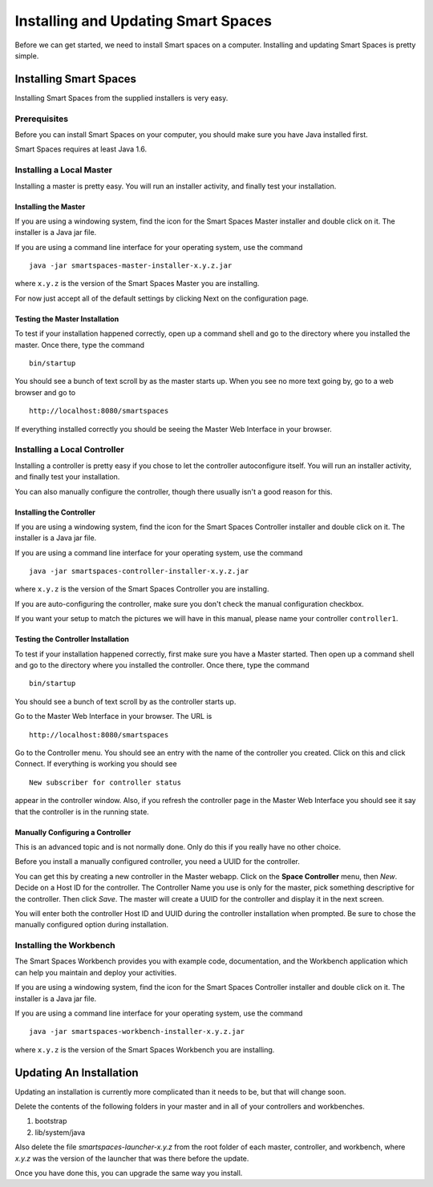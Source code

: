 Installing and Updating Smart Spaces
*****************************

Before we can get started, we need to install Smart spaces on a computer.
Installing and updating Smart Spaces is pretty simple.

Installing Smart Spaces
=============================

Installing Smart Spaces from the supplied installers is very easy.

Prerequisites
-------------

Before you can install Smart Spaces on your computer, you should make sure you have Java installed first.

Smart Spaces requires at least Java 1.6.

Installing a Local Master
-------------

Installing a master is pretty easy. You will run an installer activity, and finally test your installation.

.. _installing-the-master:

Installing the Master
~~~~~~~~~~~~~~~~~~~~~

If you are using a windowing system, find the icon for the Smart Spaces Master installer and double click on it.
The installer is a Java jar file.

If you are using a command line interface for your operating system, use the command

::

  java -jar smartspaces-master-installer-x.y.z.jar


where ``x.y.z`` is the version of the Smart Spaces Master you are installing.

For now just accept all of the default settings by clicking Next on the configuration page.

Testing the Master Installation
~~~~~~~~~~~~~~~~~~~~~~~~~~~~~~~

To test if your installation happened correctly, open up a command shell and go to the directory where you installed the master. Once there, type the command

::

  bin/startup

You should see a bunch of text scroll by as the master starts up. When you see no more text going by, go to a web browser and go to

::

  http://localhost:8080/smartspaces

If everything installed correctly you should be seeing the Master Web Interface in your browser.

Installing a Local Controller
-----------------------------

Installing a controller is pretty easy if you chose to let the controller autoconfigure itself. You will run an installer activity, and finally test your installation.

You can also manually configure the controller, though there usually isn't a good reason for this.

Installing the Controller
~~~~~~~~~~~~~~~~~~~~~~~~~

If you are using a windowing system, find the icon for the Smart Spaces Controller installer and double click on it.
The installer is a Java jar file.

If you are using a command line interface for your operating system, use the command

::

  java -jar smartspaces-controller-installer-x.y.z.jar

where ``x.y.z`` is the version of the Smart Spaces Controller you are installing.

If you are auto-configuring the controller, make sure you don't check the manual configuration checkbox.

If you want your setup to match the pictures we will have in this manual, please name your controller 
``controller1``.

Testing the Controller Installation
~~~~~~~~~~~~~~~~~~~~~~~~~~~~~~~~~~~

To test if your installation happened correctly, first make sure you have a Master started. Then
open up a command shell and go to the directory where you installed the controller.
Once there, type the command

::

  bin/startup

You should see a bunch of text scroll by as the controller starts up.

Go to the Master Web Interface in your browser. The URL is

::

  http://localhost:8080/smartspaces

Go to the Controller menu. You should see an entry with the name of the controller you created.
Click on this and click Connect. If everything is working you should see

::

  New subscriber for controller status

appear in the controller window. Also, if you refresh the controller page in the Master Web
Interface you should see it say that the controller is in the running state.


.. image:: images/NewController.png


Manually Configuring a Controller
~~~~~~~~~~~~~~~~~~~~~~~~~~~~~~~~~

This is an advanced topic and is not normally done. Only do this if you really have no other
choice.

Before you install a manually configured controller, you need a UUID for the controller.

You can get this by creating a new controller in the Master webapp. Click on the
**Space Controller** menu,
then *New*. Decide on a Host ID for the controller. The Controller Name you use is only for the
master, pick something descriptive for the controller. Then click *Save*. The master will create a
UUID for the controller and display it in the next screen.

You will enter both the controller Host ID and UUID during the controller installation when
prompted. Be sure to chose the manually configured option during installation.

Installing the Workbench
------------------------

The Smart Spaces Workbench provides you with example code, documentation, and the
Workbench application which can help you maintain and deploy your activities.


If you are using a windowing system, find the icon for the Smart Spaces Controller
installer and double click on it. The installer is a Java jar file.

If you are using a command line interface for your operating system, use the command

::

  java -jar smartspaces-workbench-installer-x.y.z.jar

where ``x.y.z`` is the version of the Smart Spaces Workbench you are installing.


Updating An Installation
========================

Updating an installation is currently more complicated than it needs to be,
but that will change soon.

Delete the contents of the following folders in your master and in all of
your controllers and workbenches.

1. bootstrap
2. lib/system/java

Also delete the file *smartspaces-launcher-x.y.z* from the root folder
of each master, controller, and workbench, where *x.y.z* was the version
of the launcher that was there before the update.

Once you have done this, you can upgrade the same way you install.
